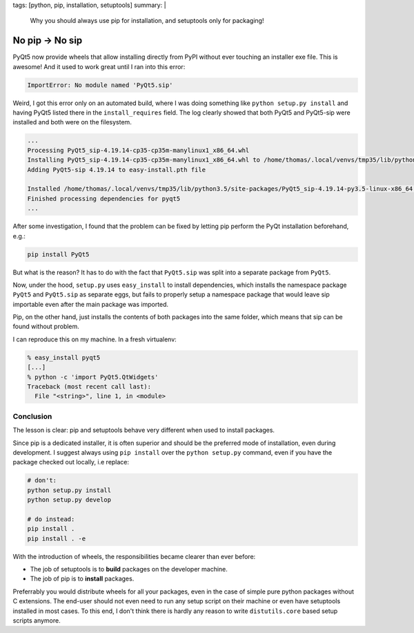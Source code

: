 tags: [python, pip, installation, setuptools]
summary: |
  Why you should always use pip for installation, and setuptools only for packaging!

No pip → No sip
===============

PyQt5 now provide wheels that allow installing directly from PyPI without ever
touching an installer exe file. This is awesome! And it used to work great
until I ran into this error:

.. code-block:: bash

    ImportError: No module named 'PyQt5.sip'

Weird, I got this error only on an automated build, where I was doing
something like ``python setup.py install`` and having PyQt5 listed there in
the ``install_requires`` field. The log clearly showed that both PyQt5 and
PyQt5-sip were installed and both were on the filesystem.

.. code-block:: bash

    ...
    Processing PyQt5_sip-4.19.14-cp35-cp35m-manylinux1_x86_64.whl
    Installing PyQt5_sip-4.19.14-cp35-cp35m-manylinux1_x86_64.whl to /home/thomas/.local/venvs/tmp35/lib/python3.5/site-packages
    Adding PyQt5-sip 4.19.14 to easy-install.pth file

    Installed /home/thomas/.local/venvs/tmp35/lib/python3.5/site-packages/PyQt5_sip-4.19.14-py3.5-linux-x86_64.egg
    Finished processing dependencies for pyqt5
    ...

After some investigation, I found that the problem can be fixed by letting pip
perform the PyQt installation beforehand, e.g.:

.. code-block:: bash

    pip install PyQt5

But what is the reason? It has to do with the fact that ``PyQt5.sip`` was split
into a separate package from ``PyQt5``.

Now, under the hood, ``setup.py`` uses ``easy_install`` to install
dependencies, which installs the namespace package ``PyQt5`` and ``PyQt5.sip``
as separate eggs, but fails to properly setup a namespace package that would
leave sip importable even after the main package was imported.

Pip, on the other hand, just installs the contents of both packages into the
same folder, which means that sip can be found without problem.

I can reproduce this on my machine. In a fresh virtualenv:

.. code-block:: bash

    % easy_install pyqt5
    [...]
    % python -c 'import PyQt5.QtWidgets'
    Traceback (most recent call last):
      File "<string>", line 1, in <module>


Conclusion
~~~~~~~~~~

The lesson is clear: pip and setuptools behave very different when used to
install packages.

Since pip is a dedicated installer, it is often superior and should be the
preferred mode of installation, even during development. I suggest always
using ``pip install`` over the ``python setup.py`` command, even if you have
the package checked out locally, i.e replace:

.. code-block:: bash

    # don't:
    python setup.py install
    python setup.py develop

    # do instead:
    pip install .
    pip install . -e

With the introduction of wheels, the responsibilities became clearer than ever
before:

- The job of setuptools is to **build** packages on the developer machine.
- The job of pip is to **install** packages.

Preferrably you would distribute wheels for all your packages, even in the
case of simple pure python packages without C extensions. The end-user should
not even need to run any setup script on their machine or even have setuptools
installed in most cases. To this end, I don't think there is hardly any reason
to write ``distutils.core`` based setup scripts anymore.
